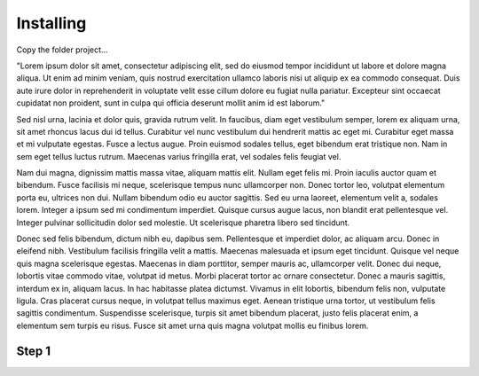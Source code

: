 
.. _h2763d3c704a183b3011673c5443:

Installing
~~~~~~~~~~

Copy the folder project…

"Lorem ipsum dolor sit amet, consectetur adipiscing elit, sed do eiusmod tempor incididunt ut labore et dolore magna aliqua. Ut enim ad minim veniam, quis nostrud exercitation ullamco laboris nisi ut aliquip ex ea commodo consequat. Duis aute irure dolor in reprehenderit in voluptate velit esse cillum dolore eu fugiat nulla pariatur. Excepteur sint occaecat cupidatat non proident, sunt in culpa qui officia deserunt mollit anim id est laborum."

Sed nisl urna, lacinia et dolor quis, gravida rutrum velit. In faucibus, diam eget vestibulum semper, lorem ex aliquam urna, sit amet rhoncus lacus dui id tellus. Curabitur vel nunc vestibulum dui hendrerit mattis ac eget mi. Curabitur eget massa et mi vulputate egestas. Fusce a lectus augue. Proin euismod sodales tellus, eget bibendum erat tristique non. Nam in sem eget tellus luctus rutrum. Maecenas varius fringilla erat, vel sodales felis feugiat vel.

Nam dui magna, dignissim mattis massa vitae, aliquam mattis elit. Nullam eget felis mi. Proin iaculis auctor quam et bibendum. Fusce facilisis mi neque, scelerisque tempus nunc ullamcorper non. Donec tortor leo, volutpat elementum porta eu, ultrices non dui. Nullam bibendum odio eu auctor sagittis. Sed eu urna laoreet, elementum velit a, sodales lorem. Integer a ipsum sed mi condimentum imperdiet. Quisque cursus augue lacus, non blandit erat pellentesque vel. Integer pulvinar sollicitudin dolor sed molestie. Ut scelerisque pharetra libero sed tincidunt.

Donec sed felis bibendum, dictum nibh eu, dapibus sem. Pellentesque et imperdiet dolor, ac aliquam arcu. Donec in eleifend nibh. Vestibulum facilisis fringilla velit a mattis. Maecenas malesuada et ipsum eget tincidunt. Quisque vel neque quis magna scelerisque egestas. Maecenas in diam porttitor, semper mauris ac, ullamcorper velit. Donec dui neque, lobortis vitae commodo vitae, volutpat id metus. Morbi placerat tortor ac ornare consectetur. Donec a mauris sagittis, interdum ex in, aliquam lacus. In hac habitasse platea dictumst. Vivamus in elit lobortis, bibendum felis non, vulputate ligula. Cras placerat cursus neque, in volutpat tellus maximus eget. Aenean tristique urna tortor, ut vestibulum felis sagittis condimentum. Suspendisse scelerisque, turpis sit amet bibendum placerat, justo felis placerat enim, a elementum sem turpis eu risus. Fusce sit amet urna quis magna volutpat mollis eu finibus lorem.

.. _h6f4a225b2940695663301c471fc547f:

Step 1
^^^^^^

\ |IMG1|\ 

.. _h2c1d74277104e41780968148427e:





.. bottom of content

.. |IMG1| image:: static/install_1.png
   :height: 57 px
   :width: 601 px

